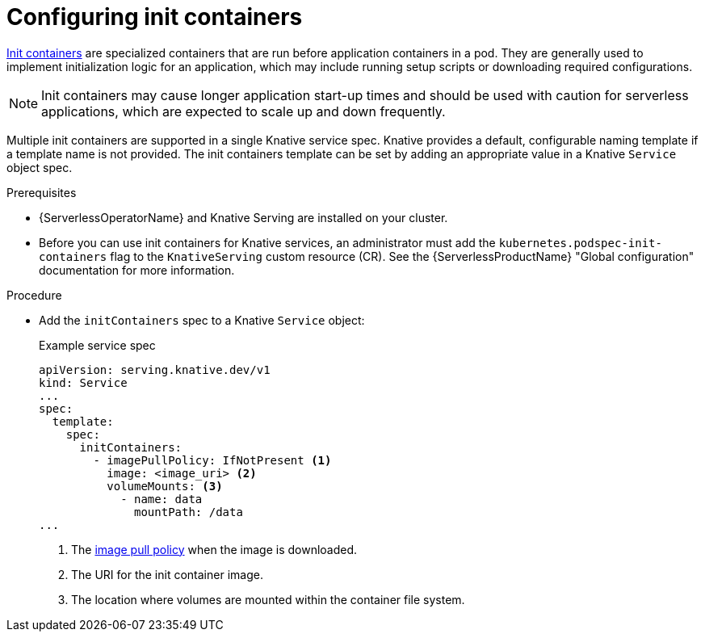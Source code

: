 // Module included in the following assemblies:
//
// * /serverless/develop/serverless-applications.adoc

:_mod-docs-content-type: PROCEDURE
[id="serverless-init-containers-apps_{context}"]
= Configuring init containers

link:https://kubernetes.io/docs/concepts/workloads/pods/init-containers/[Init containers] are specialized containers that are run before application containers in a pod. They are generally used to implement initialization logic for an application, which may include running setup scripts or downloading required configurations.

[NOTE]
====
Init containers may cause longer application start-up times and should be used with caution for serverless applications, which are expected to scale up and down frequently.
====

Multiple init containers are supported in a single Knative service spec. Knative provides a default, configurable naming template if a template name is not provided. The init containers template can be set by adding an appropriate value in a Knative `Service` object spec.

.Prerequisites

* {ServerlessOperatorName} and Knative Serving are installed on your cluster.

* Before you can use init containers for Knative services, an administrator must add the `kubernetes.podspec-init-containers` flag to the `KnativeServing` custom resource (CR). See the {ServerlessProductName} "Global configuration" documentation for more information.

.Procedure

* Add the `initContainers` spec to a Knative `Service` object:
+
.Example service spec
[source,yaml]
----
apiVersion: serving.knative.dev/v1
kind: Service
...
spec:
  template:
    spec:
      initContainers:
        - imagePullPolicy: IfNotPresent <1>
          image: <image_uri> <2>
          volumeMounts: <3>
            - name: data
              mountPath: /data
...
----
<1> The link:https://kubernetes.io/docs/concepts/containers/images/#image-pull-policy[image pull policy] when the image is downloaded.
<2> The URI for the init container image.
<3> The location where volumes are mounted within the container file system.